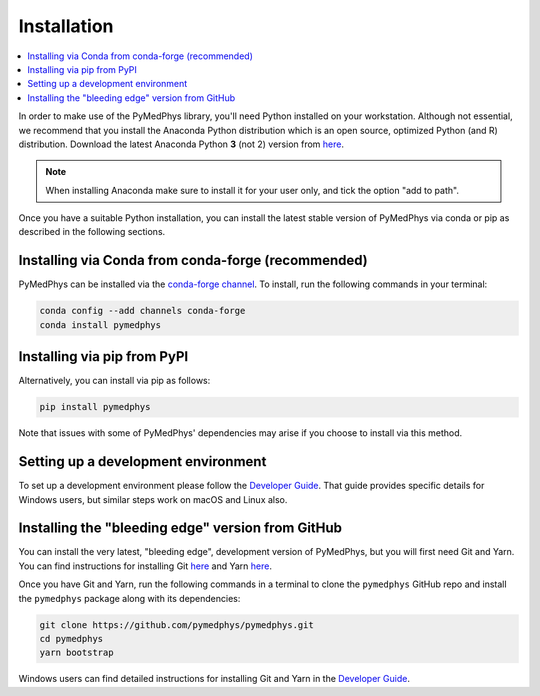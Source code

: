 Installation
============

.. contents::
    :local:
    :backlinks: entry

In order to make use of the PyMedPhys library, you'll need Python installed on
your workstation. Although not essential, we recommend that you install the
Anaconda Python distribution which is an open source, optimized Python
(and R) distribution. Download the latest Anaconda Python **3** (not 2) version
from `here <https://www.anaconda.com/download/>`__.

.. note::
    When installing Anaconda make sure to install it for your user only, and
    tick the option "add to path".

.. image:: ../img/add_anaconda_to_path.png

Once you have a suitable Python installation, you can install the latest stable
version of PyMedPhys via conda or pip as described in the following sections.


Installing via Conda from conda-forge (recommended)
---------------------------------------------------

PyMedPhys can be installed via the `conda-forge channel`_. To install, run the
following commands in your terminal:

.. _`conda-forge channel`: https://conda-forge.org/

.. code:: bash

    conda config --add channels conda-forge
    conda install pymedphys


Installing via pip from PyPI
----------------------------

Alternatively, you can install via pip as follows:

.. code:: bash

    pip install pymedphys


Note that issues with some of PyMedPhys' dependencies may arise if you choose
to install via this method.

Setting up a development environment
------------------------------------

To set up a development environment please follow the
`Developer Guide`_. That guide provides specific details
for Windows users, but similar steps work
on macOS and Linux also.


Installing the "bleeding edge" version from GitHub
--------------------------------------------------

You can install the very latest, "bleeding edge", development version of
PyMedPhys, but you will first need Git and Yarn. You can find instructions for
installing Git `here <https://www.atlassian.com/git/tutorials/install-git>`__
and Yarn `here <https://yarnpkg.com/en/docs/install>`__.

Once you have Git and Yarn, run the following commands in a terminal to clone
the ``pymedphys`` GitHub repo and install the ``pymedphys`` package along with
its dependencies:

.. code:: bash

    git clone https://github.com/pymedphys/pymedphys.git
    cd pymedphys
    yarn bootstrap


Windows users can find detailed instructions for installing Git and Yarn in the
`Developer Guide`_.


.. _`Developer Guide`: ../developer/contributing.html
